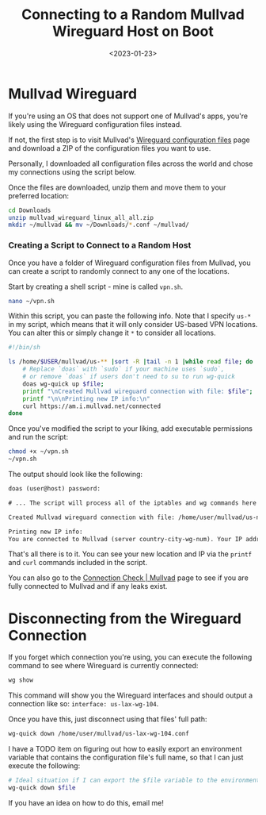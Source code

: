 #+date: <2023-01-23>
#+title: Connecting to a Random Mullvad Wireguard Host on Boot
#+description: 


* Mullvad Wireguard

If you're using an OS that does not support one of Mullvad's apps,
you're likely using the Wireguard configuration files instead.

If not, the first step is to visit Mullvad's
[[https://mullvad.net/en/account/#/wireguard-config][Wireguard
configuration files]] page and download a ZIP of the configuration files
you want to use.

Personally, I downloaded all configuration files across the world and
chose my connections using the script below.

Once the files are downloaded, unzip them and move them to your
preferred location:

#+begin_src sh
cd Downloads
unzip mullvad_wireguard_linux_all_all.zip
mkdir ~/mullvad && mv ~/Downloads/*.conf ~/mullvad/
#+end_src

*** Creating a Script to Connect to a Random Host

Once you have a folder of Wireguard configuration files from Mullvad,
you can create a script to randomly connect to any one of the locations.

Start by creating a shell script - mine is called =vpn.sh=.

#+begin_src sh
nano ~/vpn.sh
#+end_src

Within this script, you can paste the following info. Note that I
specify =us-*= in my script, which means that it will only consider
US-based VPN locations. You can alter this or simply change it =*= to
consider all locations.

#+begin_src sh
#!/bin/sh

ls /home/$USER/mullvad/us-** |sort -R |tail -n 1 |while read file; do
    # Replace `doas` with `sudo` if your machine uses `sudo`,
    # or remove `doas` if users don't need to su to run wg-quick
    doas wg-quick up $file;
    printf "\nCreated Mullvad wireguard connection with file: $file";
    printf "\n\nPrinting new IP info:\n"
    curl https://am.i.mullvad.net/connected
done
#+end_src

Once you've modified the script to your liking, add executable
permissions and run the script:

#+begin_src sh
chmod +x ~/vpn.sh
~/vpn.sh
#+end_src

The output should look like the following:

#+begin_src txt
doas (user@host) password:

# ... The script will process all of the iptables and wg commands here

Created Mullvad wireguard connection with file: /home/user/mullvad/us-nyc-wg-210.conf

Printing new IP info:
You are connected to Mullvad (server country-city-wg-num). Your IP address is 12.345.678.99
#+end_src

That's all there is to it. You can see your new location and IP via the
=printf= and =curl= commands included in the script.

You can also go to the [[https://mullvad.net/en/check/][Connection Check
​| Mullvad]] page to see if you are fully connected to Mullvad and if any
leaks exist.

* Disconnecting from the Wireguard Connection

If you forget which connection you're using, you can execute the
following command to see where Wireguard is currently connected:

#+begin_src sh
wg show
#+end_src

This command will show you the Wireguard interfaces and should output a
connection like so: =interface: us-lax-wg-104=.

Once you have this, just disconnect using that files' full path:

#+begin_src sh
wg-quick down /home/user/mullvad/us-lax-wg-104.conf
#+end_src

I have a TODO item on figuring out how to easily export an environment
variable that contains the configuration file's full name, so that I can
just execute the following:

#+begin_src sh
# Ideal situation if I can export the $file variable to the environment
wg-quick down $file
#+end_src

If you have an idea on how to do this, email me!
